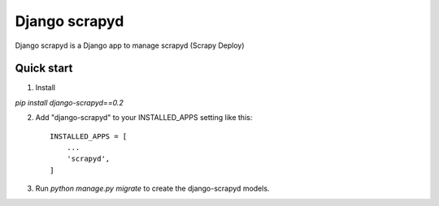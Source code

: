 ================
Django scrapyd
================

Django scrapyd is a Django app to manage scrapyd (Scrapy Deploy)

Quick start
-----------
1. Install

`pip install django-scrapyd==0.2`

2. Add "django-scrapyd" to your INSTALLED_APPS setting like this::

    INSTALLED_APPS = [
        ...
        'scrapyd',
    ]

3. Run `python manage.py migrate` to create the django-scrapyd models.
